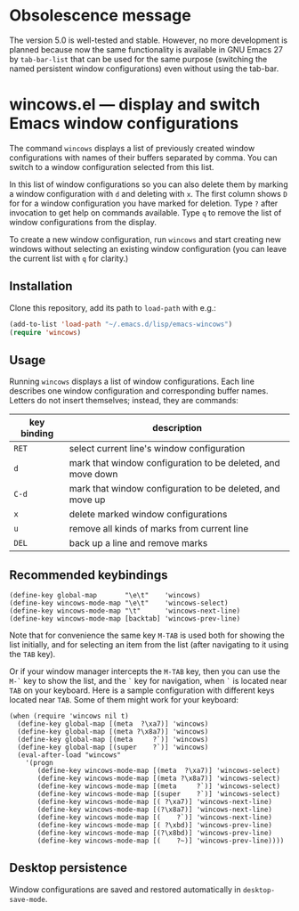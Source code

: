 
* Obsolescence message

The version 5.0 is well-tested and stable.  However, no more development
is planned because now the same functionality is available in GNU Emacs 27
by =tab-bar-list= that can be used for the same purpose (switching the
named persistent window configurations) even without using the tab-bar.

* wincows.el --- display and switch Emacs window configurations

The command =wincows= displays a list of previously created
window configurations with names of their buffers separated by comma.
You can switch to a window configuration selected from this list.

In this list of window configurations so you can also delete them
by marking a window configuration with =d= and deleting with =x=.
The first column shows =D= for for a window configuration you have
marked for deletion.
Type =?= after invocation to get help on commands available.
Type =q= to remove the list of window configurations from the display.

To create a new window configuration, run =wincows= and start creating
new windows without selecting an existing window configuration (you can
leave the current list with =q= for clarity.)

** Installation

Clone this repository, add its path to =load-path= with e.g.:

#+BEGIN_SRC emacs-lisp
(add-to-list 'load-path "~/.emacs.d/lisp/emacs-wincows")
(require 'wincows)
#+END_SRC

** Usage

Running =wincows= displays a list of window configurations.
Each line describes one window configuration and corresponding buffer names.
Letters do not insert themselves; instead, they are commands:

|-------------+-------------------------------------------------------------|
| key binding | description                                                 |
|-------------+-------------------------------------------------------------|
| =RET=       | select current line's window configuration                  |
| =d=         | mark that window configuration to be deleted, and move down |
| =C-d=       | mark that window configuration to be deleted, and move up   |
| =x=         | delete marked window configurations                         |
| =u=         | remove all kinds of marks from current line                 |
| =DEL=       | back up a line and remove marks                             |
|-------------+-------------------------------------------------------------|

** Recommended keybindings

#+BEGIN_SRC elisp
(define-key global-map       "\e\t"    'wincows)
(define-key wincows-mode-map "\e\t"    'wincows-select)
(define-key wincows-mode-map "\t"      'wincows-next-line)
(define-key wincows-mode-map [backtab] 'wincows-prev-line)
#+END_SRC

Note that for convenience the same key =M-TAB= is used both for
showing the list initially, and for selecting an item from the list
(after navigating to it using the =TAB= key).

Or if your window manager intercepts the =M-TAB= key, then you can use the
=M-`= key to show the list, and the =`= key for navigation, when =`= is located
near =TAB= on your keyboard.  Here is a sample configuration with different
keys located near =TAB=.  Some of them might work for your keyboard:

#+BEGIN_SRC elisp
(when (require 'wincows nil t)
  (define-key global-map [(meta  ?\xa7)] 'wincows)
  (define-key global-map [(meta ?\x8a7)] 'wincows)
  (define-key global-map [(meta     ?`)] 'wincows)
  (define-key global-map [(super    ?`)] 'wincows)
  (eval-after-load "wincows"
    '(progn
       (define-key wincows-mode-map [(meta  ?\xa7)] 'wincows-select)
       (define-key wincows-mode-map [(meta ?\x8a7)] 'wincows-select)
       (define-key wincows-mode-map [(meta     ?`)] 'wincows-select)
       (define-key wincows-mode-map [(super    ?`)] 'wincows-select)
       (define-key wincows-mode-map [( ?\xa7)] 'wincows-next-line)
       (define-key wincows-mode-map [(?\x8a7)] 'wincows-next-line)
       (define-key wincows-mode-map [(    ?`)] 'wincows-next-line)
       (define-key wincows-mode-map [( ?\xbd)] 'wincows-prev-line)
       (define-key wincows-mode-map [(?\x8bd)] 'wincows-prev-line)
       (define-key wincows-mode-map [(    ?~)] 'wincows-prev-line))))
#+END_SRC

** Desktop persistence

Window configurations are saved and restored automatically in =desktop-save-mode=.
